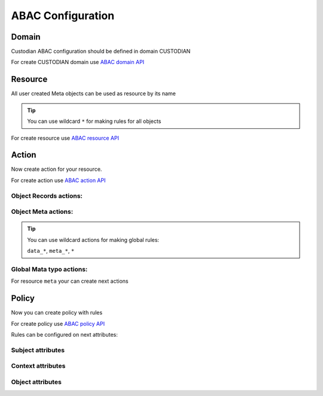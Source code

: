 ABAC Configuration
==================

Domain
-------

Custodian ABAC configuration should be defined in domain CUSTODIAN

.. _`ABAC domain API`: /troodcore/auth/rest-api.html#abac-domain

For create CUSTODIAN domain use `ABAC domain API`_

Resource
---------

All user created Meta objects can be used as resource by its name

.. tip::

    You can use wildcard ``*`` for making rules for all objects

.. _`ABAC resource API`: /troodcore/auth/rest-api.html#abac-resource

For create resource use `ABAC resource API`_

Action
-------

Now create action for your resource.

.. _`ABAC action API`: /troodcore/auth/rest-api.html#abac-action

For create action use `ABAC action API`_

Object Records actions:
~~~~~~~~~~~~~~~~~~~~~~~~

.. attribute:: data_GET

    Access for getting both *list* or *single* object.

.. attribute:: data_POST

    Access for adding both *list* or *single* object.

.. attribute:: data_PATCH

    Access for editing both *list* or *single* object.

.. attribute:: data_DELETE

    Access for deleting both *list* or *single* object.

Object Meta actions:
~~~~~~~~~~~~~~~~~~~~~~~~~

.. attribute:: meta_GET

    Access for getting object schema.


.. attribute:: meta_PATCH

    Access for altering object schema.


.. attribute:: meta_DELETE

    Access for deleting object schema.


.. tip::

    You can use wildcard actions for making global rules:

    ``data_*``, ``meta_*``, ``*``


Global Mata typo actions:
~~~~~~~~~~~~~~~~~~~~~~~~~~

For resource ``meta`` your can create next actions

.. attribute:: GET

    Access for getting *list* of objects schema.

.. attribute:: POST

    Access for Adding new object schema.

Policy
-------

Now you can create policy with rules

.. _`ABAC policy API`: /troodcore/auth/rest-api.html#abac-policy

For create policy use `ABAC policy API`_

Rules can be configured on next attributes:

Subject attributes
~~~~~~~~~~~~~~~~~~~~~

.. attribute:: sbj.id

    System-wide user ID


.. attribute:: sbj.login

    User login string


.. attribute:: sbj.authorized

    Authorization status, can be ``True`` for authorized or ``False`` for anonymous user


.. attribute:: sbj.role

    User role from TroodAuthorization service


.. attribute:: sbj.profile

    Map with additional user profile fields


Context attributes
~~~~~~~~~~~~~~~~~~~~~

.. attribute:: ctx.data

    Map POST json body


.. attribute:: ctx.params

    List of url path chunks


.. attribute:: ctx.query

    Map of GET query params

Object attributes
~~~~~~~~~~~~~~~~~~~~~

.. attribute:: obj.*

    Object attributes contains all fields of Meta object

    .. important::

        **obj** not exist for *POST actions
